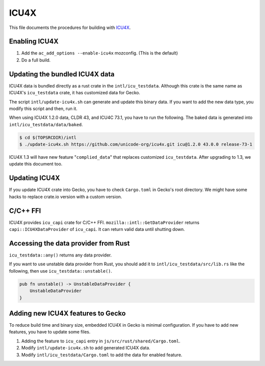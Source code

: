 #####
ICU4X
#####

This file documents the procedures for building with `ICU4X <https://github.com/unicode-org/icu4x>`__.

Enabling ICU4X
==============

#. Add the ``ac_add_options --enable-icu4x`` mozconfig. (This is the default)
#. Do a full build.

Updating the bundled ICU4X data
===============================

ICU4X data is bundled directly as a rust crate in the ``intl/icu_testdata``. Although this crate is the same name as ICU4X's ``icu_testdata`` crate, it has customized data for Gecko.

The script ``intl/update-icu4x.sh`` can generate and update this binary data. If you want to add the new data type, you modify this script and then, run it.

When using ICU4X 1.2.0 data, CLDR 43, and ICU4C 73.1, you have to run the following. The baked data is generated into ``intl/icu_testdata/data/baked``.

.. code:: bash

    $ cd $(TOPSRCDIR)/intl
    $ ./update-icu4x.sh https://github.com/unicode-org/icu4x.git icu@1.2.0 43.0.0 release-73-1

ICU4X 1.3 will have new feature "``complied_data``" that replaces customized ``icu_testdata``. After upgrading to 1.3, we update this document too.

Updating ICU4X
==============

If you update ICU4X crate into Gecko, you have to check ``Cargo.toml`` in Gecko's root directory. We might have some hacks to replace crate.io version with a custom version.

C/C++ FFI
=========

ICU4X provides ``icu_capi`` crate for C/C++ FFI. ``mozilla::intl::GetDataProvider`` returns ``capi::ICU4XDataProvider`` of ``icu_capi``. It can return valid data until shutting down.

Accessing the data provider from Rust
=====================================

``icu_testdata::any()`` returns any data provider.

If you want to use unstable data provider from Rust, you should add it to ``intl/icu_testdata/src/lib.rs`` like the following, then use ``icu_testdata::unstable()``.

.. code:: rust

    pub fn unstable() -> UnstableDataProvider {
        UnstableDataProvider
    }

Adding new ICU4X features to Gecko
==================================

To reduce build time and binary size, embedded ICU4X in Gecko is minimal configuration. If you have to add new features, you have to update some files.

#. Adding the feature to ``icu_capi`` entry in ``js/src/rust/shared/Cargo.toml``.
#. Modify ``intl/update-icu4x.sh`` to add generated ICU4X data.
#. Modify ``intl/icu_testdata/Cargo.toml`` to add the data for enabled feature.
